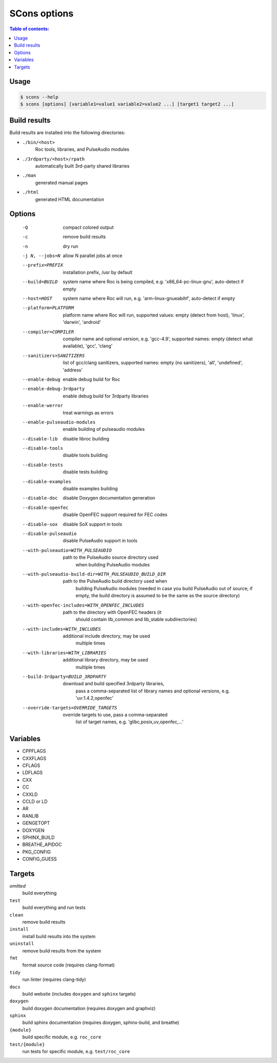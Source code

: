 SCons options
*************

.. contents:: Table of contents:
   :local:
   :depth: 1

Usage
=====

.. code::

    $ scons --help
    $ scons [options] [variable1=value1 variable2=value2 ...] [target1 target2 ...]

Build results
=============

Build results are installed into the following directories:

- ``./bin/<host>``
    Roc tools, libraries, and PulseAudio modules

- ``./3rdparty/<host>/rpath``
    automatically built 3rd-party shared libraries

- ``./man``
    generated manual pages

- ``./html``
    generated HTML documentation

Options
=======

  -Q                          compact colored output
  -c                          remove build results
  -n                          dry run
  -j N, --jobs=N              allow N parallel jobs at once

  --prefix=PREFIX             installation prefix, /usr by default
  --build=BUILD               system name where Roc is being compiled, e.g.
                                'x86_64-pc-linux-gnu', auto-detect if empty
  --host=HOST                 system name where Roc will run, e.g.
                                'arm-linux-gnueabihf', auto-detect if empty
  --platform=PLATFORM         platform name where Roc will run, supported
                                values: empty (detect from host), 'linux',
                                'darwin', 'android'
  --compiler=COMPILER         compiler name and optional version, e.g.
                                'gcc-4.9', supported names: empty (detect what
                                available), 'gcc', 'clang'
  --sanitizers=SANITIZERS     list of gcc/clang sanitizers, supported names:
                                empty (no sanitizers), 'all', 'undefined',
                                'address'
  --enable-debug              enable debug build for Roc
  --enable-debug-3rdparty     enable debug build for 3rdparty libraries
  --enable-werror             treat warnings as errors
  --enable-pulseaudio-modules
                              enable building of pulseaudio modules
  --disable-lib               disable libroc building
  --disable-tools             disable tools building
  --disable-tests             disable tests building
  --disable-examples          disable examples building
  --disable-doc               disable Doxygen documentation generation
  --disable-openfec           disable OpenFEC support required for FEC codes
  --disable-sox               disable SoX support in tools
  --disable-pulseaudio        disable PulseAudio support in tools
  --with-pulseaudio=WITH_PULSEAUDIO
                              path to the PulseAudio source directory used
                                when building PulseAudio modules
  --with-pulseaudio-build-dir=WITH_PULSEAUDIO_BUILD_DIR
                              path to the PulseAudio build directory used when
                                building PulseAudio modules (needed in case
                                you build PulseAudio out of source; if empty,
                                the build directory is assumed to be the same
                                as the source directory)
  --with-openfec-includes=WITH_OPENFEC_INCLUDES
                              path to the directory with OpenFEC headers (it
                                should contain lib_common and lib_stable
                                subdirectories)
  --with-includes=WITH_INCLUDES
                              additional include directory, may be used
                                multiple times
  --with-libraries=WITH_LIBRARIES
                              additional library directory, may be used
                                multiple times
  --build-3rdparty=BUILD_3RDPARTY
                              download and build specified 3rdparty libraries,
                                pass a comma-separated list of library names
                                and optional versions, e.g. 'uv:1.4.2,openfec'
  --override-targets=OVERRIDE_TARGETS
                              override targets to use, pass a comma-separated
                                list of target names, e.g.
                                'glibc,posix,uv,openfec,...'

Variables
=========

- CPPFLAGS
- CXXFLAGS
- CFLAGS
- LDFLAGS
- CXX
- CC
- CXXLD
- CCLD or LD
- AR
- RANLIB
- GENGETOPT
- DOXYGEN
- SPHINX_BUILD
- BREATHE_APIDOC
- PKG_CONFIG
- CONFIG_GUESS

Targets
=======

`omitted`
    build everything

``test``
    build everything and run tests

``clean``
    remove build results

``install``
    install build results into the system

``uninstall``
    remove build results from the system

``fmt``
    format source code (requires clang-format)

``tidy``
    run linter (requires clang-tidy)

``docs``
    build website (includes ``doxygen`` and ``sphinx`` targets)

``doxygen``
    build doxygen documentation (requires doxygen and graphviz)

``sphinx``
    build sphinx documentation (requires doxygen, sphinx-build, and breathe)

``{module}``
    build specific module, e.g. ``roc_core``

``test/{module}``
    run tests for specific module, e.g. ``test/roc_core``
